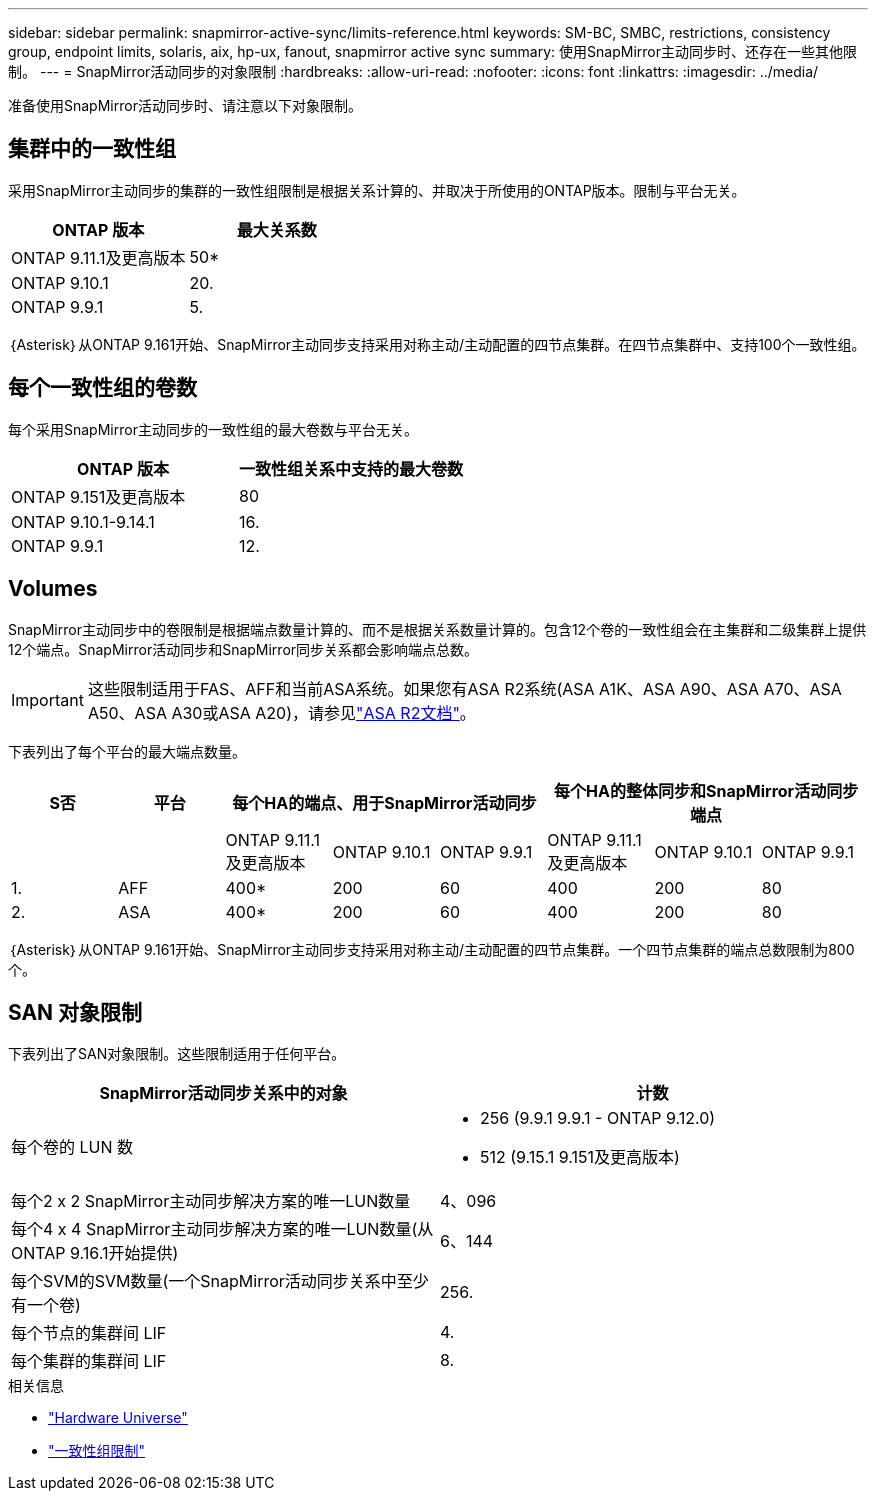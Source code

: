 ---
sidebar: sidebar 
permalink: snapmirror-active-sync/limits-reference.html 
keywords: SM-BC, SMBC, restrictions, consistency group, endpoint limits, solaris, aix, hp-ux, fanout, snapmirror active sync 
summary: 使用SnapMirror主动同步时、还存在一些其他限制。 
---
= SnapMirror活动同步的对象限制
:hardbreaks:
:allow-uri-read: 
:nofooter: 
:icons: font
:linkattrs: 
:imagesdir: ../media/


[role="lead"]
准备使用SnapMirror活动同步时、请注意以下对象限制。



== 集群中的一致性组

采用SnapMirror主动同步的集群的一致性组限制是根据关系计算的、并取决于所使用的ONTAP版本。限制与平台无关。

|===
| ONTAP 版本 | 最大关系数 


| ONTAP 9.11.1及更高版本 | 50* 


| ONTAP 9.10.1 | 20. 


| ONTAP 9.9.1 | 5. 
|===
｛Asterisk｝从ONTAP 9.161开始、SnapMirror主动同步支持采用对称主动/主动配置的四节点集群。在四节点集群中、支持100个一致性组。



== 每个一致性组的卷数

每个采用SnapMirror主动同步的一致性组的最大卷数与平台无关。

|===
| ONTAP 版本 | 一致性组关系中支持的最大卷数 


| ONTAP 9.151及更高版本 | 80 


| ONTAP 9.10.1-9.14.1 | 16. 


| ONTAP 9.9.1 | 12. 
|===


== Volumes

SnapMirror主动同步中的卷限制是根据端点数量计算的、而不是根据关系数量计算的。包含12个卷的一致性组会在主集群和二级集群上提供12个端点。SnapMirror活动同步和SnapMirror同步关系都会影响端点总数。


IMPORTANT: 这些限制适用于FAS、AFF和当前ASA系统。如果您有ASA R2系统(ASA A1K、ASA A90、ASA A70、ASA A50、ASA A30或ASA A20)，请参见link:https://docs.netapp.com/us-en/asa-r2/data-protection/manage-consistency-groups.html["ASA R2文档"^]。

下表列出了每个平台的最大端点数量。

|===
| S否 | 平台 3+| 每个HA的端点、用于SnapMirror活动同步 3+| 每个HA的整体同步和SnapMirror活动同步端点 


|  |  | ONTAP 9.11.1及更高版本 | ONTAP 9.10.1 | ONTAP 9.9.1 | ONTAP 9.11.1及更高版本 | ONTAP 9.10.1 | ONTAP 9.9.1 


| 1. | AFF | 400* | 200 | 60 | 400 | 200 | 80 


| 2. | ASA | 400* | 200 | 60 | 400 | 200 | 80 
|===
｛Asterisk｝从ONTAP 9.161开始、SnapMirror主动同步支持采用对称主动/主动配置的四节点集群。一个四节点集群的端点总数限制为800个。



== SAN 对象限制

下表列出了SAN对象限制。这些限制适用于任何平台。

|===
| SnapMirror活动同步关系中的对象 | 计数 


| 每个卷的 LUN 数  a| 
* 256 (9.9.1 9.9.1 - ONTAP 9.12.0)
* 512 (9.15.1 9.151及更高版本)




| 每个2 x 2 SnapMirror主动同步解决方案的唯一LUN数量 | 4、096 


| 每个4 x 4 SnapMirror主动同步解决方案的唯一LUN数量(从ONTAP 9.16.1开始提供) | 6、144 


| 每个SVM的SVM数量(一个SnapMirror活动同步关系中至少有一个卷) | 256. 


| 每个节点的集群间 LIF | 4. 


| 每个集群的集群间 LIF | 8. 
|===
.相关信息
* link:https://hwu.netapp.com/["Hardware Universe"^]
* link:../consistency-groups/limits.html["一致性组限制"^]

